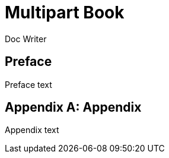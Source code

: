 
= Multipart Book
Doc Writer
:doctype: book

[preface]
= Preface

Preface text

[appendix]
= Appendix

Appendix text
